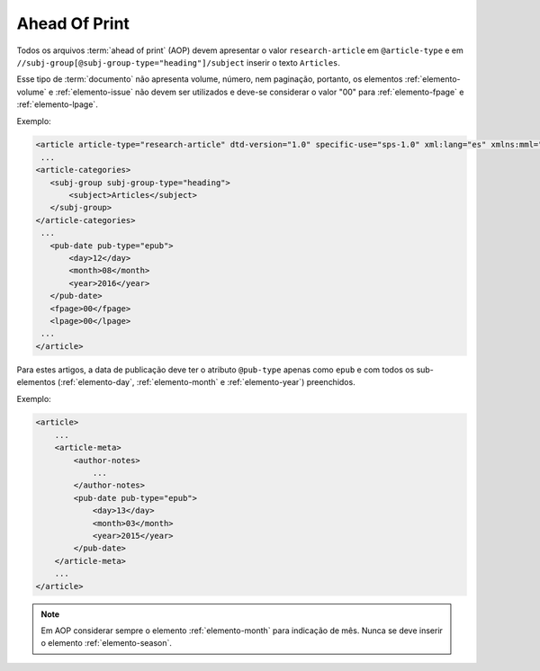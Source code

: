 .. _ahead-of-print:

Ahead Of Print
==============

Todos os arquivos :term:`ahead of print` (AOP) devem apresentar o valor ``research-article`` em ``@article-type`` e em ``//subj-group[@subj-group-type="heading"]/subject`` inserir o texto ``Articles``.

Esse tipo de :term:`documento` não apresenta volume, número, nem paginação, portanto, os elementos :ref:`elemento-volume` e :ref:`elemento-issue` não devem ser utilizados e deve-se considerar o valor "00" para :ref:`elemento-fpage` e :ref:`elemento-lpage`.

Exemplo:

.. code-block:: xml

    <article article-type="research-article" dtd-version="1.0" specific-use="sps-1.0" xml:lang="es" xmlns:mml="http://www.w3.org/1998/Math/MathML" xmlns:xlink="http://www.w3.org/1999/xlink">
     ...
    <article-categories>
       <subj-group subj-group-type="heading">
           <subject>Articles</subject>
       </subj-group>
    </article-categories>
     ...
       <pub-date pub-type="epub">
           <day>12</day>
           <month>08</month>
           <year>2016</year>
       </pub-date>
       <fpage>00</fpage>
       <lpage>00</lpage>
     ...
    </article>

Para estes artigos, a data de publicação deve ter o atributo ``@pub-type`` apenas como ``epub`` e com todos os sub-elementos (:ref:`elemento-day`, :ref:`elemento-month` e :ref:`elemento-year`) preenchidos.

Exemplo:

.. code-block:: xml

    <article>
        ...
        <article-meta>
            <author-notes>
                ...
            </author-notes>
            <pub-date pub-type="epub">
                <day>13</day>
                <month>03</month>
                <year>2015</year>
            </pub-date>
        </article-meta>
        ...
    </article>


.. note:: Em AOP considerar sempre o elemento :ref:`elemento-month` para indicação de mês. Nunca se deve inserir o elemento :ref:`elemento-season`.


.. {"reviewed_on": "20160728", "by": "gandhalf_thewhite@hotmail.com"}
